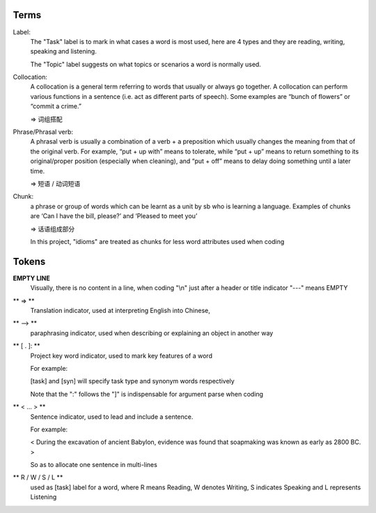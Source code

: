 Terms
=====

Label:
    The "Task" label is to mark in what cases a word is most used, here are 4 types and they are reading,
    writing, speaking and listening.

    The "Topic" label suggests on what topics or scenarios a word is normally used.


Collocation:
    A collocation is a general term referring to words that usually or always go together. 
    A collocation can perform various functions in a sentence (i.e. act as different parts of speech). 
    Some examples are “bunch of flowers” or “commit a crime.”

    => 词组搭配

Phrase/Phrasal verb:
    A phrasal verb is usually a combination of a verb + a preposition which usually changes the meaning from
    that of the original verb. For example, “put + up with” means to tolerate, while “put + up” means to return
    something to its original/proper position (especially when cleaning),
    and “put + off” means to delay doing something until a later time.

    => 短语 / 动词短语

Chunk:
    a phrase or group of words which can be learnt as a unit by sb who is learning a language. Examples of
    chunks are ‘Can I have the bill, please?’ and ‘Pleased to meet you’

    => 话语组成部分

    In this project, "idioms" are treated as chunks for less word attributes used when coding






Tokens
======

**EMPTY LINE**
    Visually, there is no content in a line,
    when coding "\\n" just after a header or title indicator "---" means EMPTY

** => **
    Translation indicator, used at interpreting English into Chinese,

** --> **
    paraphrasing indicator, used when describing or explaining an object in
    another way

** [ . ]: **
    Project key word indicator, used to mark key features of a word

    For example:

    [task] and [syn] will specify task type and synonym words respectively

    Note that the ":" follows the "]" is indispensable for argument parse
    when coding

** < ... > **
    Sentence indicator, used to lead and include a sentence.

    For example:

    < During the excavation of ancient Babylon, evidence was found that
    soapmaking was known as early as 2800 BC. >

    So as to allocate one sentence in multi-lines


** R / W / S / L **
    used as [task] label for a word, where R means Reading, W denotes Writing, S indicates Speaking
    and L represents Listening